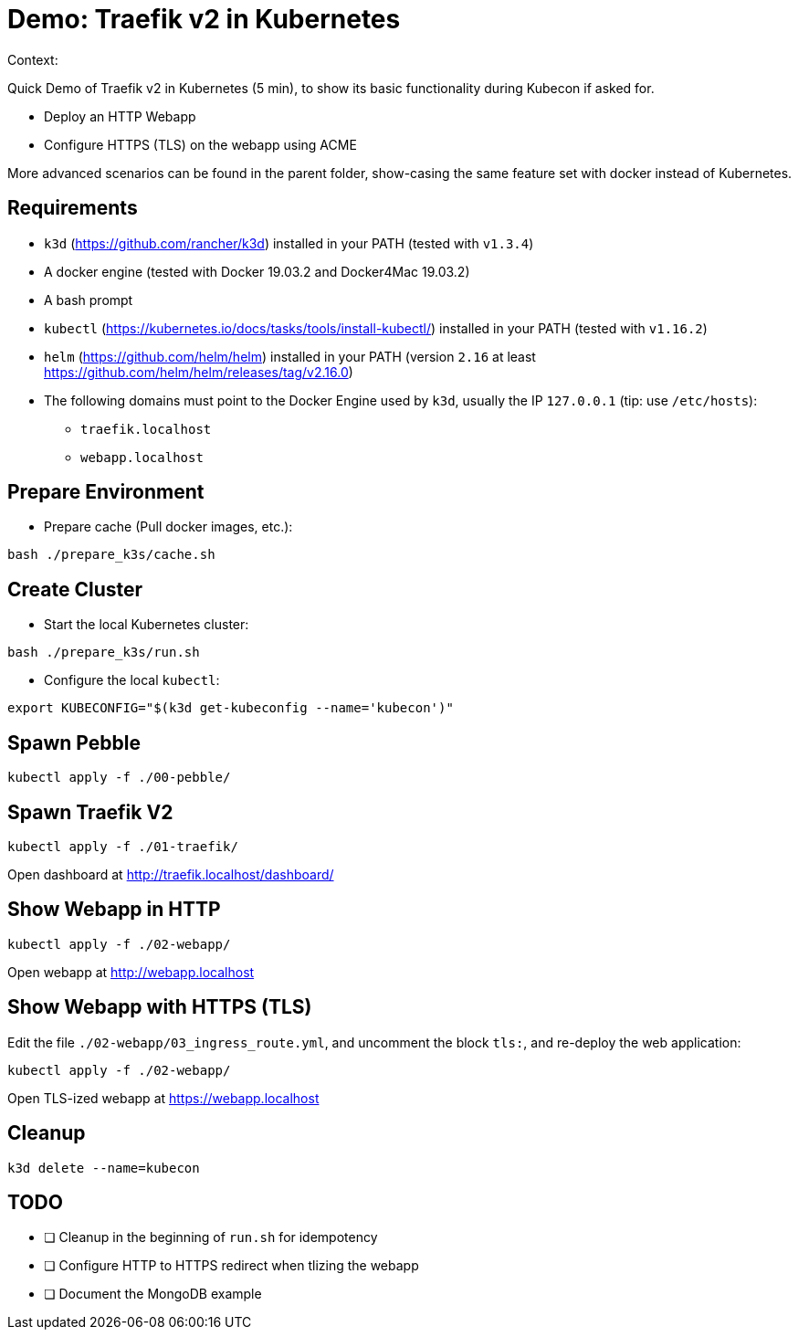 
= Demo: Traefik v2 in Kubernetes

Context:

Quick Demo of Traefik v2 in Kubernetes (5 min), to show its basic functionality during Kubecon if asked for.

* Deploy an HTTP Webapp
* Configure HTTPS (TLS) on the webapp using ACME

More advanced scenarios can be found in the parent folder, show-casing the same feature set with docker instead of Kubernetes.

== Requirements

* `k3d` (https://github.com/rancher/k3d) installed in your PATH (tested with `v1.3.4`)
* A docker engine (tested with Docker 19.03.2 and Docker4Mac 19.03.2)
* A bash prompt
* `kubectl` (https://kubernetes.io/docs/tasks/tools/install-kubectl/) installed in your PATH  (tested with `v1.16.2`)
* `helm` (https://github.com/helm/helm) installed in your PATH (version `2.16` at least link:https://github.com/helm/helm/releases/tag/v2.16.0[])
* The following domains must point to the Docker Engine used by `k3d`, usually the IP `127.0.0.1` (tip: use `/etc/hosts`): 
** `traefik.localhost`
** `webapp.localhost`

== Prepare Environment

* Prepare cache (Pull docker images, etc.):

[source,bash]
----
bash ./prepare_k3s/cache.sh
----

== Create Cluster

* Start the local Kubernetes cluster:

[source,bash]
----
bash ./prepare_k3s/run.sh
----

* Configure the local `kubectl`:

[source,bash]
----
export KUBECONFIG="$(k3d get-kubeconfig --name='kubecon')"
----

== Spawn Pebble

[source,bash]
----
kubectl apply -f ./00-pebble/
----

== Spawn Traefik V2

[source,bash]
----
kubectl apply -f ./01-traefik/
----

Open dashboard at http://traefik.localhost/dashboard/

== Show Webapp in HTTP

[source,bash]
----
kubectl apply -f ./02-webapp/
----

Open webapp at http://webapp.localhost

== Show Webapp with HTTPS (TLS)

Edit the file `./02-webapp/03_ingress_route.yml`, 
and uncomment the block `tls:`,
and re-deploy the web application:

[source,bash]
----
kubectl apply -f ./02-webapp/
----

Open TLS-ized webapp at https://webapp.localhost

== Cleanup

[source,bash]
----
k3d delete --name=kubecon
----

== TODO

* [ ] Cleanup in the beginning of `run.sh` for idempotency
* [ ] Configure HTTP to HTTPS redirect when tlizing the webapp
* [ ] Document the MongoDB example
